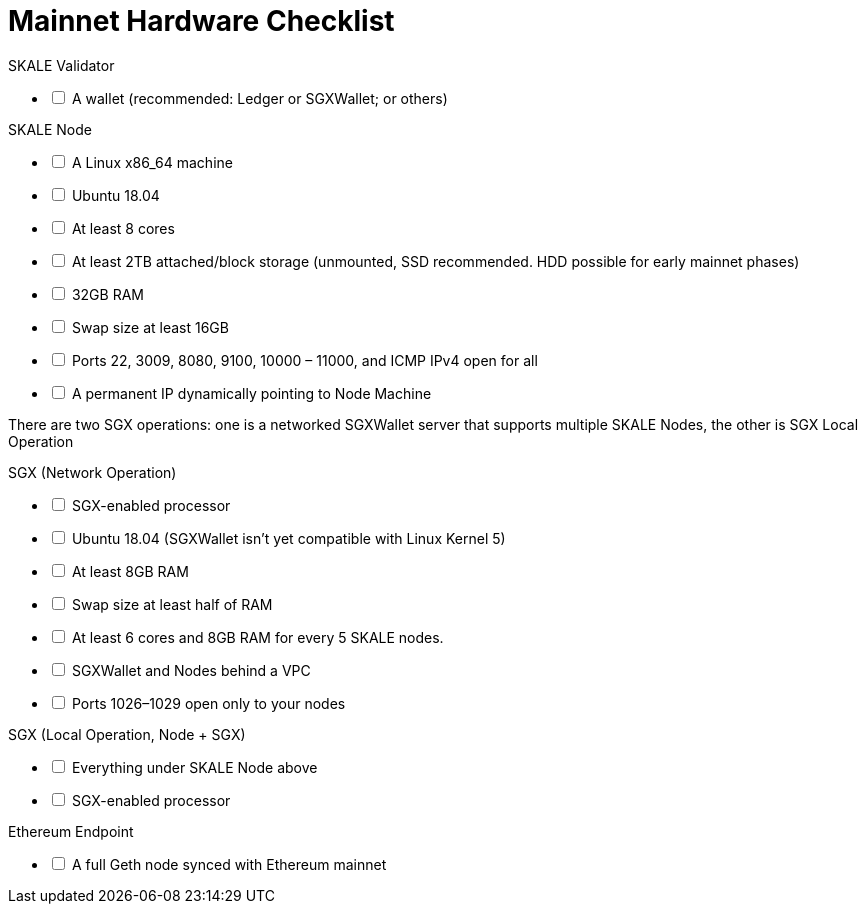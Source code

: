 = Mainnet Hardware Checklist
:icons: font
:toc: macro

ifdef::env-github[]

:tip-caption: :bulb:
:note-caption: :information_source:
:important-caption: :heavy_exclamation_mark:
:caution-caption: :fire:
:warning-caption: :warning:

toc::[]

endif::[]

[options="interactive"]
.SKALE Validator
* [ ] A wallet (recommended: Ledger or SGXWallet; or others)

[options="interactive"]
.SKALE Node
* [ ] A Linux x86_64 machine
* [ ] Ubuntu 18.04
* [ ] At least 8 cores
* [ ] At least 2TB attached/block storage (unmounted, SSD recommended. HDD possible for early mainnet phases)
* [ ] 32GB RAM
* [ ] Swap size at least 16GB
* [ ] Ports 22, 3009, 8080, 9100, 10000 – 11000, and ICMP IPv4 open for all

* [ ] A permanent IP dynamically pointing to Node Machine

There are two SGX operations: one is a networked SGXWallet server that supports multiple SKALE Nodes, the other is SGX Local Operation

[options="interactive"]
.SGX (Network Operation)
* [ ] SGX-enabled processor
* [ ] Ubuntu 18.04 (SGXWallet isn't yet compatible with Linux Kernel 5)
* [ ] At least 8GB RAM
* [ ] Swap size at least half of RAM
* [ ] At least 6 cores and 8GB RAM for every 5 SKALE nodes.
* [ ] SGXWallet and Nodes behind a VPC
* [ ] Ports 1026–1029 open only to your nodes

[options="interactive"]
.SGX (Local Operation, Node + SGX)
* [ ] Everything under SKALE Node above
* [ ] SGX-enabled processor

[options="interactive"]
.Ethereum Endpoint
* [ ] A full Geth node synced with Ethereum mainnet